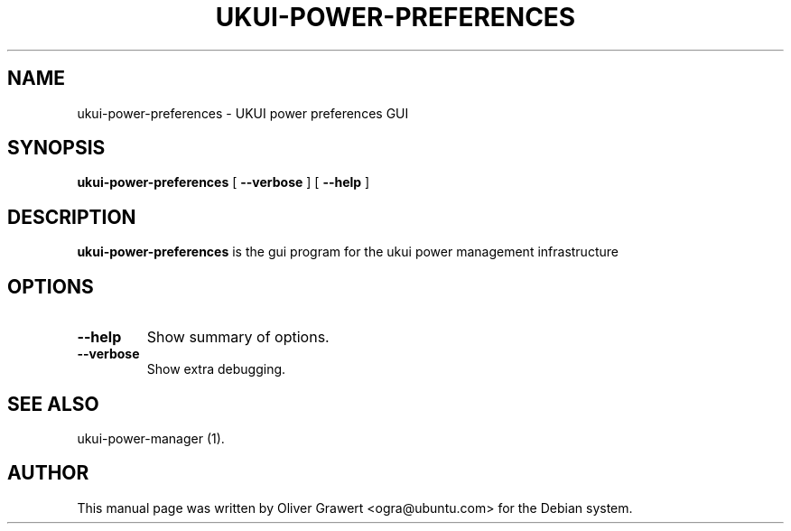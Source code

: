 .TH "UKUI-POWER-PREFERENCES" "1" "11 July, 2005" "" ""
.SH NAME
ukui-power-preferences \- UKUI power preferences GUI
.SH SYNOPSIS
\fBukui-power-preferences\fR [ \fB\-\-verbose\fR ] [ \fB\-\-help\fR ]
.SH "DESCRIPTION"
\fBukui-power-preferences\fR is the gui program for the ukui power management infrastructure
.SH "OPTIONS"
.TP
\fB\-\-help\fR
Show summary of options.
.TP
\fB\-\-verbose\fR
Show extra debugging.
.SH "SEE ALSO"
.PP
ukui-power-manager (1).
.SH "AUTHOR"
.PP
This manual page was written by Oliver Grawert <ogra@ubuntu.com> for
the Debian system.
